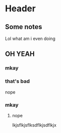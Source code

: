 * Header
** Some notes
   Lol what am i even doing
** OH YEAH
*** mkay
*** that's bad
    nope
*** mkay
**** nope
     lkjsflkjsflksdflkjsdflkjx
